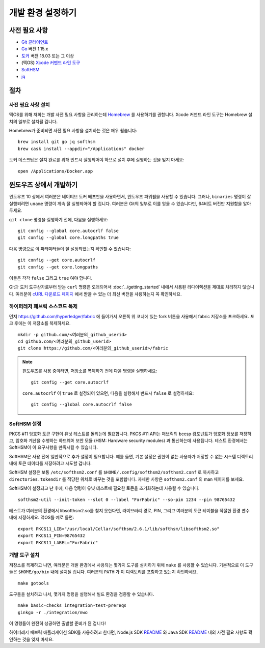 개발 환경 설정하기
------------------

사전 필요 사항
~~~~~~~~~~~~~~

-  `Git 클라이언트 <https://git-scm.com/downloads>`__
-  `Go <https://golang.org/dl/>`__ 버전 1.15.x
-  `도커 <https://docs.docker.com/get-docker/>`__ 버전 18.03 또는 그 이상
-  (맥OS) `Xcode 커맨드 라인 도구 <https://developer.apple.com/downloads/>`__
-  `SoftHSM <https://github.com/opendnssec/SoftHSMv2>`__
-  `jq <https://stedolan.github.io/jq/download/>`__


절차
~~~~

사전 필요 사항 설치
^^^^^^^^^^^^^^^^^^^

맥OS를 위해 저희는 개발 사전 필요 사항을 관리하는데 `Homebrew <https://brew.sh>`__ 를
사용하기를 권합니다. Xcode 커맨드 라인 도구는 Homebrew 설치의 일부로 설치될 겁니다.

Homebrew가 준비되면 사전 필요 사항을 설치하는 것은 매우 쉽습니다:

::

    brew install git go jq softhsm
    brew cask install --appdir="/Applications" docker

도커 데스크탑은 설치 완료를 위해 반드시 실행되어야 하므로 설치 후에 실행하는 것을
잊지 마세요:

::

    open /Applications/Docker.app

윈도우즈 상에서 개발하기
~~~~~~~~~~~~~~~~~~~~~~~~

윈도우즈 10 상에서 여러분은 네이티브 도커 배포판을 사용하면서,
윈도우즈 파워쉘을 사용할 수 있습니다. 그러나, ``binaries`` 명령이
잘 실행되려면 ``uname`` 명령이 계속 잘 실행되어야 할 겁니다.
여러분은 Git의 일부로 이를 얻을 수 있습니다만, 64비트 버전만
지원함을 알아두세요.

``git clone`` 명령을 실행하기 전에, 다음을 실행하세요:

::

    git config --global core.autocrlf false
    git config --global core.longpaths true

다음 명령으로 이 파라미터들이 잘 설정되었는지 확인할 수 있습니다:

::

    git config --get core.autocrlf
    git config --get core.longpaths

이들은 각각 ``false`` 그리고 ``true`` 여야 합니다.

Git과 도커 도구상자로부터 받는 ``curl`` 명령은 오래되어서
:doc:`../getting_started` 내에서 사용된 리다이렉션을 제대로 처리하지
않습니다. 여러분이 `cURL 다운로드 페이지
<https://curl.haxx.se/download.html>`__ 에서 받을 수 있는
더 최신 버전을 사용하는지 꼭 확인하세요.

하이퍼레저 패브릭 소스코드 복제
^^^^^^^^^^^^^^^^^^^^^^^^^^^^^^^

먼저 https://github.com/hyperledger/fabric 에 들어가서 오른쪽 위 코너에 있는
fork 버튼을 사용해서 fabric 저장소를 포크하세요. 포크 후에는 이 저장소를
복제하세요.

::

    mkdir -p github.com/<여러분의_github_userid>
    cd github.com/<여러분의_github_userid>
    git clone https://github.com/<여러분의_github_userid>/fabric

.. note::
    윈도우즈를 사용 중이라면, 저장소를 복제하기 전에 다음 명령을 실행하세요:

    ::

        git config --get core.autocrlf

    ``core.autocrlf`` 이 ``true`` 로 설정되어 있으면, 다음을 실행해서 반드시 ``false``
    로 설정하세요:

    ::

        git config --global core.autocrlf false


SoftHSM 설정
^^^^^^^^^^^^

PKCS #11 암호화 토큰 구현이 유닛 테스트를 돌리는데 필요합니다. PKCS #11 API는
패브릭의 bccsp 컴포넌트가 암호화 정보를 저장하고, 암호화 계산을 수행하는
하드웨어 보안 모듈 (HSM: Hardware security modules) 과 통신하는데 사용됩니다.
테스트 환경에서는 SoftHSM이 이 요구사항을 만족시킬 수 있습니다.

SoftHSM은 사용 전에 일반적으로 추가 설정이 필요합니다. 예를 들면, 기본 설정은
권한이 없는 사용자가 저장할 수 없는 시스템 디렉토리 내에 토큰 데이터를
저장하려고 시도할 겁니다.

SoftHSM 설정은 보통 ``/etc/softhsm2.conf`` 를 ``$HOME/.config/softhsm2/softhsm2.conf``
로 복사하고 ``directories.tokendir`` 를 적당한 위치로 바꾸는 것을 포함합니다.
자세한 사항은 ``softhsm2.conf`` 의 man 페이지를 보세요.

SoftHSM이 설정되고 난 후에, 다음 명령이 유닛 테스트에 필요한 토큰을 초기화하는데
사용될 수 있습니다.

::

    softhsm2-util --init-token --slot 0 --label "ForFabric" --so-pin 1234 --pin 98765432

테스트가 여러분의 환경에서 libsofthsm2.so를 찾지 못한다면, 라이브러리 경로, PIN,
그리고 여러분의 토큰 레이블을 적절한 환경 변수 내에 지정하세요.
맥OS를 예로 들면:

::

    export PKCS11_LIB="/usr/local/Cellar/softhsm/2.6.1/lib/softhsm/libsofthsm2.so"
    export PKCS11_PIN=98765432
    export PKCS11_LABEL="ForFabric"

개발 도구 설치
^^^^^^^^^^^^^^

저장소를 복제하고 나면, 여러분은 개발 환경에서 사용되는 몇가지 도구를 설치하기
위해 ``make`` 를 사용할 수 있습니다. 기본적으로 이 도구들은 ``$HOME/go/bin`` 내에
설치될 겁니다. 여러분의 ``PATH`` 가 이 디렉토리를 포함하고 있는지 확인하세요.

::

    make gotools

도구들을 설치하고 나서, 몇가지 명령을 실행해서 빌드 환경을 검증할 수 있습니다.

::

    make basic-checks integration-test-prereqs
    ginkgo -r ./integration/nwo

이 명령들이 완전히 성공하면 출발할 준비가 된 겁니다!

하이퍼레저 패브릭 애플리케이션 SDK를 사용하려고 한다면,
Node.js SDK `README <https://github.com/hyperledger/fabric-sdk-node#build-and-test>`__ 와
Java SDK `README <https://github.com/hyperledger/fabric-gateway-java/blob/master/README.md>`__ 내의
사전 필요 사항도 확인하는 것을 잊지 마세요.

.. Licensed under Creative Commons Attribution 4.0 International License
   https://creativecommons.org/licenses/by/4.0/
